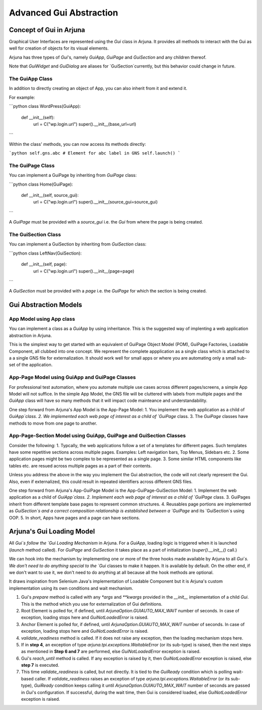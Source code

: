 .. _element:

Advanced Gui Abstraction
========================

Concept of Gui in Arjuna
------------------------

Graphical User Interfaces are represented using the `Gui` class in Arjuna. It provides all methods to interact with the Gui as well for creation of objects for its visual elements.

Arjuna has three types of `Gui`'s, namely `GuiApp`, `GuiPage` and `GuiSection` and any children thereof. 

Note that `GuiWidget` and `GuiDialog` are aliases for `GuiSection`currently, but this behavior could change in future.

The GuiApp Class
^^^^^^^^^^^^^^^^

In addition to directly creating an object of App, you can also inherit from it and extend it.

For example:

```python
class WordPress(GuiApp):

    def __init__(self):
        url = C("wp.login.url")
        super().__init__(base_url=url)
```

Within the class' methods, you can now access its methods directly:

```python
self.gns.abc # Element for abc label in GNS
self.launch()
```

The GuiPage Class
^^^^^^^^^^^^^^^^^

You can implement a GuiPage by inheriting from `GuiPage` class:

```python
class Home(GuiPage):

    def __init__(self, source_gui):
        url = C("wp.login.url")
        super().__init__(source_gui=source_gui)
```

A `GuiPage` must be provided with a `source_gui` i.e. the `Gui` from where the page is being created.

The GuiSection Class
^^^^^^^^^^^^^^^^^^^^

You can implement a GuiSection by inheriting from `GuiSection` class:

```python
class LeftNav(GuiSection):

    def __init__(self, page):
        url = C("wp.login.url")
        super().__init__(page=page)
```

A `GuiSection` must be provided with a `page` i.e. the `GuiPage` for which the section is being created.

Gui Abstraction Models
----------------------

App Model using App class
^^^^^^^^^^^^^^^^^^^^^^^^^

You can implement a class as a `GuiApp` by using inheritance. This is the suggested way of implenting a web application abstraction in Arjuna. 

This is the simplest way to get started with an equivalent of GuiPage Object Model (POM), GuiPage Factories, Loadable Component, all clubbed into one concept. We represent the complete appplication as a single class which is attached to a a single GNS file for externalization. It should work well for small apps or where you are automating only a small sub-set of the application. 

App-Page Model using GuiApp and GuiPage Classes
^^^^^^^^^^^^^^^^^^^^^^^^^^^^^^^^^^^^^^^^^^^^^^^

For professional test automation, where you automate multiple use cases across different pages/screens, a simple App Model will not suffice. In the simple App Model, the GNS file will be cluttered with labels from multiple pages and the `GuiApp` class will have so many methods that it will impact code mainteance and understandability.

One step forward from Arjuna's App Model is the App-Page Model:
1. You  implement the web application as a child of `GuiApp`class.
2. We implemented each web page of interest as a child of `GuiPage` class.
3. The `GuiPage` classes have methods to move from one page to another.

App-Page-Section Model using GuiApp, GuiPage and GuiSection Classes
^^^^^^^^^^^^^^^^^^^^^^^^^^^^^^^^^^^^^^^^^^^^^^^^^^^^^^^^^^^^^^^^^^^

Consider the following:
1. Typcally, the web applications follow a set of a templates for different pages. Such templates have some repetitive sections across multiple pages. Examples: Left navigation bars, Top Menus, Sidebars etc.
2. Some application pages might be two complex to be represented as a single page.
3. Some similar HTML components like tables etc. are resued across multiple pages as a part of their contents.

Unless you address the above in the way you implement the Gui abstraction, the code will not clearly represent the Gui. Also, even if externalized, this could result in repeated identifiers across different GNS files.

One step forward from Arjuna's App-GuiPage Model is the App-GuiPage-GuiSection Model:
1. Implement the web application as a child of `GuiApp`class.
2. Implement each web page of interest as a child of `GuiPage` class.
3. GuiPages inherit from different template base pages to represent common structures.
4. Reusables page portions are implemented as `GuiSection`s and a correct composition relationship is established between a `GuiPage` and its `GuiSection`s using OOP.
5. In short, Apps have pages and a page can have sections.

Arjuna's Gui Loading Model
--------------------------

All `Gui`s follow the `Gui Loading Mechanism` in Arjuna. For a `GuiApp`, loading logic is triggered when it is launched (`launch` method called). For `GuiPage` and `GuiSection` it takes place as a part of initialization (`super().__init__()` call.)

We can hook into the mechanism by implementing one or more of the three hooks made available by Arjuna to all `Gui`s. We don't need to do anything special to the `Gui` classes to make it happen. It is available by default. On the other end, if we don't want to use it, we don't need to do anything at all because all the hook methods are optional.

It draws inspiration from Selenium Java's implementation of Loadable Component but it is Arjuna's custom implementation using its own conditions and wait mechanism.

1. Gui's `prepare` method is called with any `*args` and `**kwargs` provided in the `__init__` implementation of a child `Gui`. This is the method which you use for externalization of Gui definitions.
2. Root Element is polled for, if defined, until `ArjunaOption.GUIAUTO_MAX_WAIT` number of seconds. In case of exception, loading stops here and `GuiNotLoadedError` is raised.
3. Anchor Element is polled for, if defined, until `ArjunaOption.GUIAUTO_MAX_WAIT` number of seconds. In case of exception, loading stops here and `GuiNotLoadedError` is raised.
4. `validate_readiness` method is called. If it does not raise any exception, then the loading mechanism stops here.
5. If in **step 4**, an exception of type `arjuna.tpi.exceptions.WaitableError` (or its sub-type) is raised, then the next steps as mentioned in **Step 6 and 7** are performed, else `GuiNotLoadedError` exception is raised.
6. Gui's `reach_until` method is called. If any exception is raised by it, then `GuiNotLoadedError` exception is raised, else **step 7** is executed.
7. This time `validate_readiness` is called, but not directly. It is tied to the `GuiReady` condition which is polling wait-based caller. If `validate_readiness` raises an exception of type `arjuna.tpi.exceptions.WaitableError` (or its sub-type), `GuiReady` condition keeps calling it until `ArjunaOption.GUIAUTO_MAX_WAIT` number of seconds are passed in `Gui`'s configuration. If successful, during the wait time, then Gui is considered loaded, else `GuiNotLoadedError` exception is raised.
